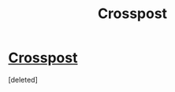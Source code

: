#+TITLE: Crosspost

* [[https://www.reddit.com/r/HPharmony/comments/b8gtkr/unique_noncanon_hhr_stories/][Crosspost]]
:PROPERTIES:
:Score: 2
:DateUnix: 1554196874.0
:DateShort: 2019-Apr-02
:FlairText: Request
:END:
[deleted]

